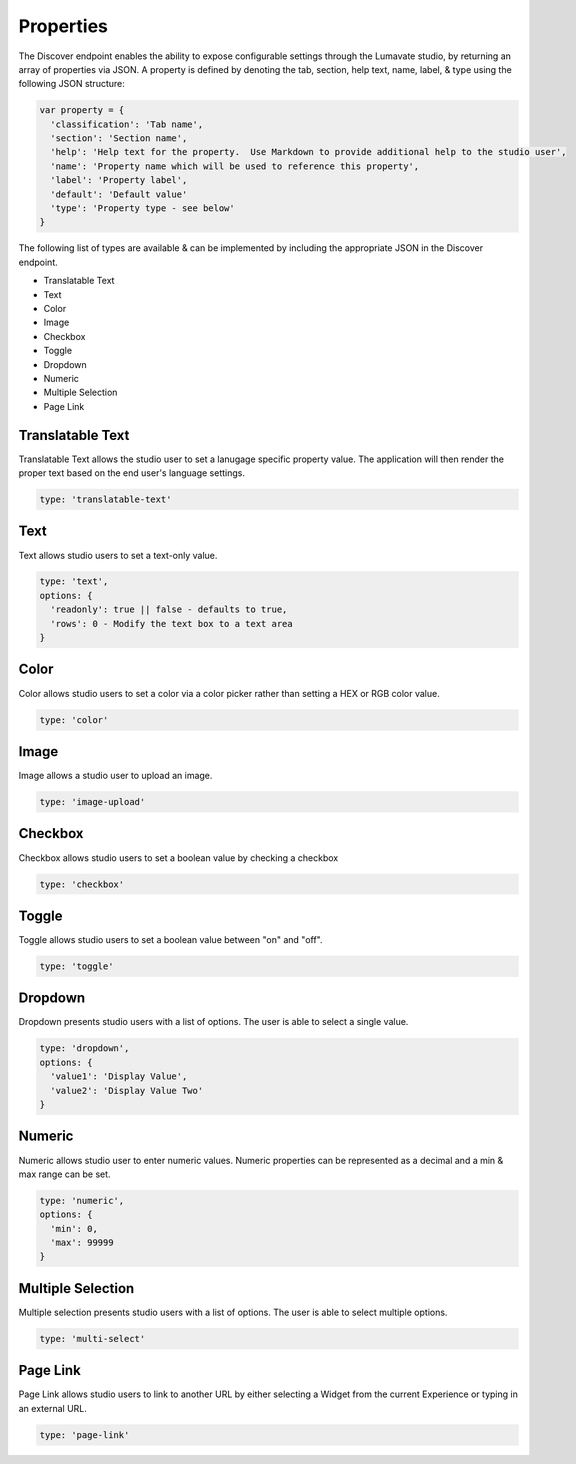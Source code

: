 .. _properties:

Properties
----------

The Discover endpoint enables the ability to expose configurable settings through the Lumavate studio, by returning an array of properties via JSON.
A property is defined by denoting the tab, section, help text, name, label, & type using the following JSON structure:

.. code-block:: javascript

  var property = {
    'classification': 'Tab name',
    'section': 'Section name',
    'help': 'Help text for the property.  Use Markdown to provide additional help to the studio user',
    'name': 'Property name which will be used to reference this property',
    'label': 'Property label',
    'default': 'Default value'
    'type': 'Property type - see below'
  }

The following list of types are available & can be implemented by including the appropriate JSON in the Discover endpoint.

* Translatable Text
* Text
* Color
* Image
* Checkbox
* Toggle
* Dropdown
* Numeric
* Multiple Selection
* Page Link

Translatable Text
^^^^^^^^^^^^^^^^^

Translatable Text allows the studio user to set a lanugage specific property value.  The application will then render the proper text
based on the end user's language settings.

.. code-block:: javascript

  type: 'translatable-text'

Text
^^^^

Text allows studio users to set a text-only value.

.. code-block:: javascript

  type: 'text',
  options: {
    'readonly': true || false - defaults to true,
    'rows': 0 - Modify the text box to a text area
  }

Color
^^^^^

Color allows studio users to set a color via a color picker rather than setting a HEX or RGB color value.

.. code-block:: javascript

  type: 'color'

Image
^^^^^

Image allows a studio user to upload an image.

.. code-block:: javascript

  type: 'image-upload'

Checkbox
^^^^^^^^

Checkbox allows studio users to set a boolean value by checking a checkbox

.. code-block:: javascript

  type: 'checkbox'

Toggle
^^^^^^

Toggle allows studio users to set a boolean value between "on" and "off".

.. code-block:: javascript

  type: 'toggle'

Dropdown
^^^^^^^^

Dropdown presents studio users with a list of options. The user is able to select a single value.

.. code-block:: javascript

  type: 'dropdown',
  options: {
    'value1': 'Display Value',
    'value2': 'Display Value Two'
  }

Numeric
^^^^^^^

Numeric allows studio user to enter numeric values.  Numeric properties can be represented as a decimal and a min & max range can be set.

.. code-block:: javascript

  type: 'numeric',
  options: {
    'min': 0,
    'max': 99999
  }

Multiple Selection
^^^^^^^^^^^^^^^^^^

Multiple selection presents studio users with a list of options. The user is able to select multiple options.

.. code-block:: python

  type: 'multi-select'

Page Link
^^^^^^^^^

Page Link allows studio users to link to another URL by either selecting a Widget from the current Experience or typing in an external URL.

.. code-block:: python

  type: 'page-link'

